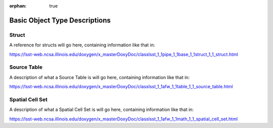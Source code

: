 :orphan: true

###############################
Basic Object Type Descriptions
###############################

.. _structlink:

Struct   
======

A reference for structs will go here, containing information like that in:

https://lsst-web.ncsa.illinois.edu/doxygen/x_masterDoxyDoc/classlsst_1_1pipe_1_1base_1_1struct_1_1_struct.html


.. _srctable:

Source Table
============

A description of what a Source Table is will go here,  containing information like that in:

https://lsst-web.ncsa.illinois.edu/doxygen/x_masterDoxyDoc/classlsst_1_1afw_1_1table_1_1_source_table.html

.. _scset:

Spatial Cell Set
================

A description of what a Spatial Cell Set is will go here,  containing information like that in:

https://lsst-web.ncsa.illinois.edu/doxygen/x_masterDoxyDoc/classlsst_1_1afw_1_1math_1_1_spatial_cell_set.html

